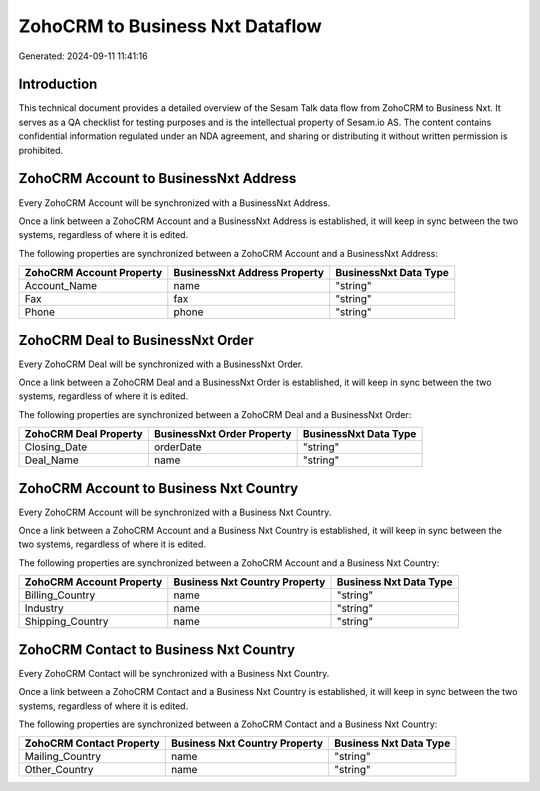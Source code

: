 ================================
ZohoCRM to Business Nxt Dataflow
================================

Generated: 2024-09-11 11:41:16

Introduction
------------

This technical document provides a detailed overview of the Sesam Talk data flow from ZohoCRM to Business Nxt. It serves as a QA checklist for testing purposes and is the intellectual property of Sesam.io AS. The content contains confidential information regulated under an NDA agreement, and sharing or distributing it without written permission is prohibited.

ZohoCRM Account to BusinessNxt Address
--------------------------------------
Every ZohoCRM Account will be synchronized with a BusinessNxt Address.

Once a link between a ZohoCRM Account and a BusinessNxt Address is established, it will keep in sync between the two systems, regardless of where it is edited.

The following properties are synchronized between a ZohoCRM Account and a BusinessNxt Address:

.. list-table::
   :header-rows: 1

   * - ZohoCRM Account Property
     - BusinessNxt Address Property
     - BusinessNxt Data Type
   * - Account_Name
     - name
     - "string"
   * - Fax
     - fax
     - "string"
   * - Phone
     - phone
     - "string"


ZohoCRM Deal to BusinessNxt Order
---------------------------------
Every ZohoCRM Deal will be synchronized with a BusinessNxt Order.

Once a link between a ZohoCRM Deal and a BusinessNxt Order is established, it will keep in sync between the two systems, regardless of where it is edited.

The following properties are synchronized between a ZohoCRM Deal and a BusinessNxt Order:

.. list-table::
   :header-rows: 1

   * - ZohoCRM Deal Property
     - BusinessNxt Order Property
     - BusinessNxt Data Type
   * - Closing_Date
     - orderDate
     - "string"
   * - Deal_Name
     - name
     - "string"


ZohoCRM Account to Business Nxt Country
---------------------------------------
Every ZohoCRM Account will be synchronized with a Business Nxt Country.

Once a link between a ZohoCRM Account and a Business Nxt Country is established, it will keep in sync between the two systems, regardless of where it is edited.

The following properties are synchronized between a ZohoCRM Account and a Business Nxt Country:

.. list-table::
   :header-rows: 1

   * - ZohoCRM Account Property
     - Business Nxt Country Property
     - Business Nxt Data Type
   * - Billing_Country
     - name
     - "string"
   * - Industry
     - name
     - "string"
   * - Shipping_Country
     - name
     - "string"


ZohoCRM Contact to Business Nxt Country
---------------------------------------
Every ZohoCRM Contact will be synchronized with a Business Nxt Country.

Once a link between a ZohoCRM Contact and a Business Nxt Country is established, it will keep in sync between the two systems, regardless of where it is edited.

The following properties are synchronized between a ZohoCRM Contact and a Business Nxt Country:

.. list-table::
   :header-rows: 1

   * - ZohoCRM Contact Property
     - Business Nxt Country Property
     - Business Nxt Data Type
   * - Mailing_Country
     - name
     - "string"
   * - Other_Country
     - name
     - "string"

